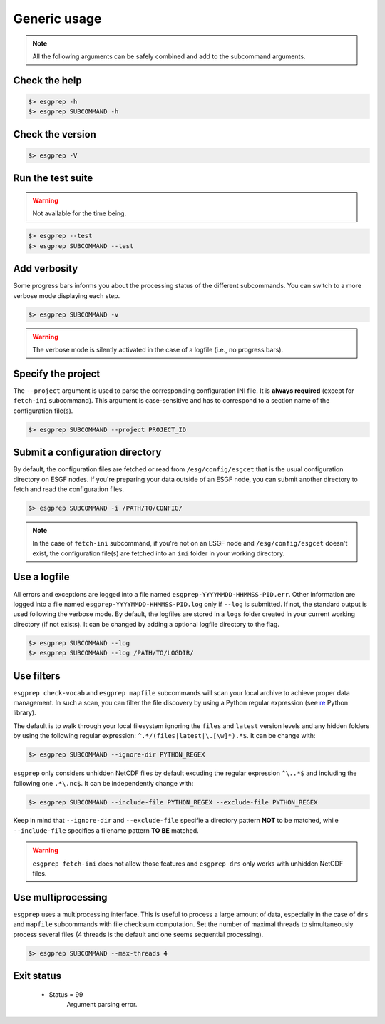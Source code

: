 .. _usage:


Generic usage
=============

.. note:: All the following arguments can be safely combined and add to the subcommand arguments.

Check the help
**************

.. code-block:: bash

    $> esgprep -h
    $> esgprep SUBCOMMAND -h

Check the version
*****************

.. code-block:: bash

    $> esgprep -V

Run the test suite
******************

.. warning::
    Not available for the time being.

.. code-block:: bash

    $> esgprep --test
    $> esgprep SUBCOMMAND --test

Add verbosity
*************

Some progress bars informs you about the processing status of the different subcommands. You can switch to a more
verbose mode displaying each step.

.. code-block:: bash

    $> esgprep SUBCOMMAND -v

.. warning::
    The verbose mode is silently activated in the case of a logfile (i.e., no progress bars).


Specify the project
*******************

The ``--project`` argument is used to parse the corresponding configuration INI file. It is **always required**
(except for ``fetch-ini`` subcommand). This argument is case-sensitive and has to correspond to a section name of
the configuration file(s).

.. code-block:: bash

    $> esgprep SUBCOMMAND --project PROJECT_ID

Submit a configuration directory
********************************

By default, the configuration files are fetched or read from ``/esg/config/esgcet`` that is the usual configuration
directory on ESGF nodes. If you're preparing your data outside of an ESGF node, you can submit another directory to
fetch and read the configuration files.

.. code-block:: bash

    $> esgprep SUBCOMMAND -i /PATH/TO/CONFIG/

.. note::
    In the case of ``fetch-ini`` subcommand, if you're not on an ESGF node and ``/esg/config/esgcet`` doesn't exist,
    the configuration file(s) are fetched into an ``ini`` folder in your working directory.

Use a logfile
*************

All errors and exceptions are logged into a file named ``esgprep-YYYYMMDD-HHMMSS-PID.err``.
Other information are logged into a file named ``esgprep-YYYYMMDD-HHMMSS-PID.log`` only if ``--log`` is submitted.
If not, the standard output is used following the verbose mode.
By default, the logfiles are stored in a ``logs`` folder created in your current working directory (if not exists).
It can be changed by adding a optional logfile directory to the flag.

.. code-block:: bash

    $> esgprep SUBCOMMAND --log
    $> esgprep SUBCOMMAND --log /PATH/TO/LOGDIR/

Use filters
***********

``esgprep check-vocab`` and ``esgprep mapfile`` subcommands will scan your local archive to achieve proper data
management. In such a scan, you can filter the file discovery by using a Python regular expression
(see `re <https://docs.python.org/2/library/re.html>`_ Python library).

The default is to walk through your local filesystem ignoring the ``files`` and ``latest`` version levels
and any hidden folders by using the following regular expression: ``^.*/(files|latest|\.[\w]*).*$``. It can be change
with:

.. code-block:: bash

    $> esgprep SUBCOMMAND --ignore-dir PYTHON_REGEX

``esgprep`` only considers unhidden NetCDF files by default excuding the regular expression ``^\..*$`` and
including the following one ``.*\.nc$``. It can be independently change with:

.. code-block:: bash

    $> esgprep SUBCOMMAND --include-file PYTHON_REGEX --exclude-file PYTHON_REGEX

Keep in mind that ``--ignore-dir`` and ``--exclude-file`` specifie a directory pattern **NOT** to be matched, while
``--include-file`` specifies a filename pattern **TO BE** matched.

.. warning:: ``esgprep fetch-ini`` does not allow those features and ``esgprep drs`` only works with unhidden
    NetCDF files.

Use multiprocessing
*******************

``esgprep`` uses a multiprocessing interface. This is useful to process a large amount of data, especially in the case
of ``drs`` and ``mapfile`` subcommands with file checksum computation. Set the number of maximal threads to
simultaneously process several files (4 threads is the default and one seems sequential processing).

.. code-block:: bash

    $> esgprep SUBCOMMAND --max-threads 4

Exit status
***********

 * Status = 99
    Argument parsing error.